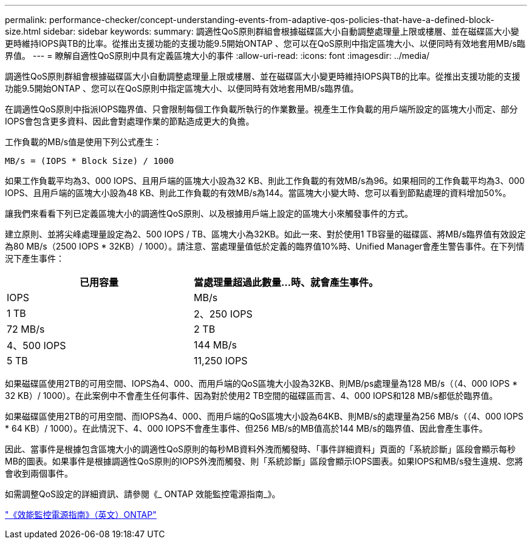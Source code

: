---
permalink: performance-checker/concept-understanding-events-from-adaptive-qos-policies-that-have-a-defined-block-size.html 
sidebar: sidebar 
keywords:  
summary: 調適性QoS原則群組會根據磁碟區大小自動調整處理量上限或樓層、並在磁碟區大小變更時維持IOPS與TB的比率。從推出支援功能的支援功能9.5開始ONTAP 、您可以在QoS原則中指定區塊大小、以便同時有效地套用MB/s臨界值。 
---
= 瞭解自適性QoS原則中具有定義區塊大小的事件
:allow-uri-read: 
:icons: font
:imagesdir: ../media/


[role="lead"]
調適性QoS原則群組會根據磁碟區大小自動調整處理量上限或樓層、並在磁碟區大小變更時維持IOPS與TB的比率。從推出支援功能的支援功能9.5開始ONTAP 、您可以在QoS原則中指定區塊大小、以便同時有效地套用MB/s臨界值。

在調適性QoS原則中指派IOPS臨界值、只會限制每個工作負載所執行的作業數量。視產生工作負載的用戶端所設定的區塊大小而定、部分IOPS會包含更多資料、因此會對處理作業的節點造成更大的負擔。

工作負載的MB/s值是使用下列公式產生：

[listing]
----
MB/s = (IOPS * Block Size) / 1000
----
如果工作負載平均為3、000 IOPS、且用戶端的區塊大小設為32 KB、則此工作負載的有效MB/s為96。如果相同的工作負載平均為3、000 IOPS、且用戶端的區塊大小設為48 KB、則此工作負載的有效MB/s為144。當區塊大小變大時、您可以看到節點處理的資料增加50%。

讓我們來看看下列已定義區塊大小的調適性QoS原則、以及根據用戶端上設定的區塊大小來觸發事件的方式。

建立原則、並將尖峰處理量設定為2、500 IOPS / TB、區塊大小為32KB。如此一來、對於使用1 TB容量的磁碟區、將MB/s臨界值有效設定為80 MB/s（2500 IOPS * 32KB）/ 1000）。請注意、當處理量值低於定義的臨界值10%時、Unified Manager會產生警告事件。在下列情況下產生事件：

[cols="2*"]
|===
| 已用容量 | 當處理量超過此數量...時、就會產生事件。 


| IOPS | MB/s 


 a| 
1 TB
 a| 
2、250 IOPS



 a| 
72 MB/s
 a| 
2 TB



 a| 
4、500 IOPS
 a| 
144 MB/s



 a| 
5 TB
 a| 
11,250 IOPS

|===
如果磁碟區使用2TB的可用空間、IOPS為4、000、而用戶端的QoS區塊大小設為32KB、則MB/ps處理量為128 MB/s（（4、000 IOPS * 32 KB）/ 1000）。在此案例中不會產生任何事件、因為對於使用2 TB空間的磁碟區而言、4、000 IOPS和128 MB/s都低於臨界值。

如果磁碟區使用2TB的可用空間、而IOPS為4、000、而用戶端的QoS區塊大小設為64KB、則MB/s的處理量為256 MB/s（（4、000 IOPS * 64 KB）/ 1000）。在此情況下、4、000 IOPS不會產生事件、但256 MB/s的MB值高於144 MB/s的臨界值、因此會產生事件。

因此、當事件是根據包含區塊大小的調適性QoS原則的每秒MB資料外洩而觸發時、「事件詳細資料」頁面的「系統診斷」區段會顯示每秒MB的圖表。如果事件是根據調適性QoS原則的IOPS外洩而觸發、則「系統診斷」區段會顯示IOPS圖表。如果IOPS和MB/s發生違規、您將會收到兩個事件。

如需調整QoS設定的詳細資訊、請參閱《_ ONTAP 效能監控電源指南_》。

http://docs.netapp.com/ontap-9/topic/com.netapp.doc.pow-perf-mon/home.html["《效能監控電源指南》（英文）ONTAP"]
